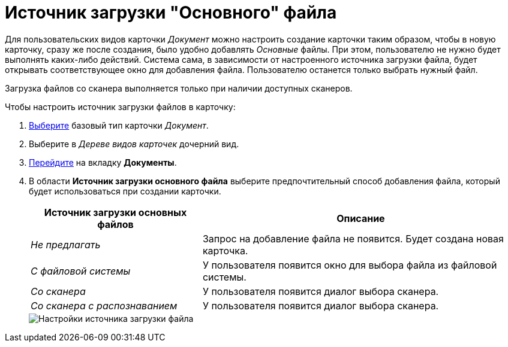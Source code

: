 = Источник загрузки "Основного" файла

Для пользовательских видов карточки _Документ_ можно настроить создание карточки таким образом, чтобы в новую карточку, сразу же после создания, было удобно добавлять _Основные_ файлы. При этом, пользователю не нужно будет выполнять каких-либо действий. Система сама, в зависимости от настроенного источника загрузки файла, будет открывать соответствующее окно для добавления файла. Пользователю останется только выбрать нужный файл.

Загрузка файлов со сканера выполняется только при наличии доступных сканеров.

.Чтобы настроить источник загрузки файлов в карточку:
. xref:card-kinds/select-type.adoc[Выберите] базовый тип карточки _Документ_.
. Выберите в _Дереве видов карточек_ дочерний вид.
. xref:card-kinds/directory.adoc#documents-tab[Перейдите] на вкладку *Документы*.
. В области *Источник загрузки основного файла* выберите предпочтительный способ добавления файла, который будет использоваться при создании карточки.
+
[cols="35%,65",options="header"]
|===
|Источник загрузки основных файлов |Описание
|_Не предлагать_ |Запрос на добавление файла не появится. Будет создана новая карточка.
|_С файловой системы_ |У пользователя появится окно для выбора файла из файловой системы.
|_Со сканера_ |У пользователя появится диалог выбора сканера.
|_Со сканера с распознаванием_ |У пользователя появится диалог выбора сканера.
|===
+
image::cSub_Document_FileSource_1.png[Настройки источника загрузки файла]
